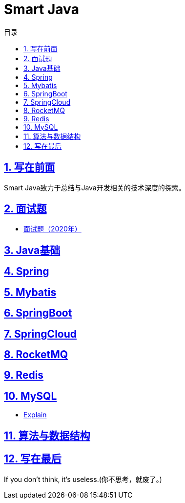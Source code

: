 # Smart Java
:stem: latexmath
:icons: font
:source-highlighter: coderay
:sectnums:
:sectlinks:
:sectnumlevels: 4
:toc: left
:toc-title: 目录
:toclevels: 3

## 写在前面
Smart Java致力于总结与Java开发相关的技术深度的探索。

## 面试题
* link:interview/2020.adoc[面试题（2020年）]

## Java基础

## Spring

## Mybatis

## SpringBoot

## SpringCloud

## RocketMQ

## Redis

## MySQL

* link:MySQL/Explain.adoc[Explain]

## 算法与数据结构

## 写在最后
If you don't think, it's useless.(你不思考，就废了。)